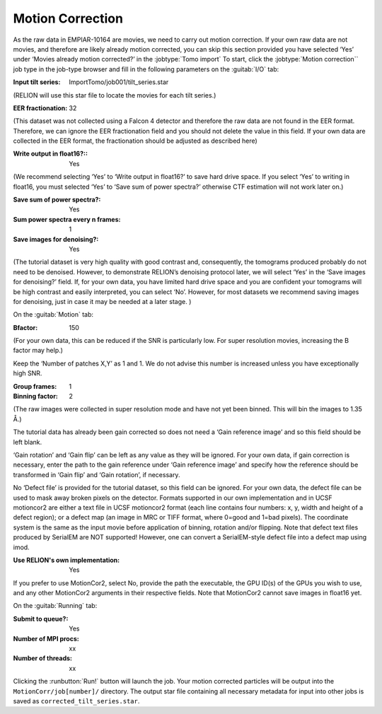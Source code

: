 .. _sec_sta_motioncor:

Motion Correction
=================

As the raw data in EMPIAR-10164 are movies, we need to carry out motion correction. If your own raw data are not movies, and therefore are likely already motion corrected, you can skip this section provided you have selected ‘Yes’ under ‘Movies already motion corrected?’ in the :jobtype:`Tomo import`
To start, click the :jobtype:`Motion correction`` job type in the job-type browser and fill in the following parameters on the :guitab:`I/O` tab:

:Input tilt series: ImportTomo/job001/tilt_series.star
(RELION will use this star file to locate the movies for each tilt series.)

:EER fractionation: 32
(This dataset was not collected using a Falcon 4 detector and therefore the raw data are not found in the EER format. Therefore, we can ignore the EER fractionation field and you should not delete the value in this field. If your own data are collected in the EER format, the fractionation should be adjusted as described here)

:Write output in float16?:: Yes
(We recommend selecting ‘Yes’ to ‘Write output in float16?’ to save hard drive space.
If you select ‘Yes’ to writing in float16, you must selected ‘Yes’ to ‘Save sum of power spectra?’ otherwise CTF estimation will not work later on.)

:Save sum of power spectra?: Yes

:Sum power spectra every n frames: 1

:Save images for denoising?: Yes
(The tutorial dataset is very high quality with good contrast and, consequently, the tomograms produced probably do not need to be denoised. However, to demonstrate RELION’s denoising protocol later, we will select ‘Yes’ in the ‘Save images for denoising?’ field. If, for your own data, you have limited hard drive space and you are confident your tomograms will be high contrast and easily interpreted, you can select ‘No’. However, for most datasets we recommend saving images for denoising, just in case it may be needed at a later stage. )

On the :guitab:`Motion` tab:

:Bfactor: 150
(For your own data, this can be reduced if the SNR is particularly low. For super resolution movies, increasing the B factor may help.)

Keep the ‘Number of patches X,Y’ as 1 and 1. We do not advise this number is increased unless you have exceptionally high SNR. 

:Group frames: 1

:Binning factor: 2
(The raw images were collected in super resolution mode and have not yet been binned. This will bin the images to 1.35 Å.)

The tutorial data has already been gain corrected so does not need a ‘Gain reference image’ and so this field should be left blank.

‘Gain rotation’ and ‘Gain flip’ can be left as any value as they will be ignored. 
For your own data, if gain correction is necessary, enter the path to the gain reference under ‘Gain reference image’ and specify how the reference should be transformed in ‘Gain flip’ and ‘Gain rotation’, if necessary. 

No ‘Defect file’ is provided for the tutorial dataset, so this field can be ignored. 
For your own data, the defect file can be used to mask away broken pixels on the detector. Formats supported in our own implementation and in UCSF motioncor2 are either a text file in UCSF motioncor2 format (each line contains four numbers: x, y, width and height of a defect region); or a defect map (an image in MRC or TIFF format, where 0=good and 1=bad pixels). 
The coordinate system is the same as the input movie before application of binning, rotation and/or flipping. Note that defect text files produced by SerialEM are NOT supported! However, one can convert a SerialEM-style defect file into a defect map using imod.

:Use RELION's own implementation: Yes
If you prefer to use MotionCor2, select No, provide the path the executable, the GPU ID(s) of the GPUs you wish to use, and any other MotionCor2 arguments in their respective fields. 
Note that MotionCor2 cannot save images in float16 yet.

On the :guitab:`Running` tab:

:Submit to queue?: Yes

:Number of MPI procs: xx

:Number of threads: xx


Clicking the :runbutton:`Run!` button will launch the job.
Your motion corrected particles will be output into the ``MotionCorr/job[number]/`` directory. 
The output star file containing all necessary metadata for input into other jobs is saved as ``corrected_tilt_series.star``. 